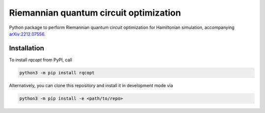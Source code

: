 Riemannian quantum circuit optimization
=======================================

.. image:: https://github.com/qc-tum/rqcopt/actions/workflows/ci.yml/badge.svg?branch=master
  :target: https://github.com/qc-tum/rqcopt/actions/workflows/ci.yml


Python package to perform Riemannian quantum circuit optimization for Hamiltonian simulation, accompanying `arXiv:2212.07556 <https://arxiv.org/abs/2212.07556>`_.

.. image:: brickwall_circuit_approx.png
   :width: 400


Installation
------------
To install *rqcopt* from PyPI, call

.. code-block:: python

    python3 -m pip install rqcopt

Alternatively, you can clone this repository and install it in development mode via

.. code-block:: python

    python3 -m pip install -e <path/to/repo>
